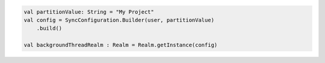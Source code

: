 .. code-block:: kotlin

   val partitionValue: String = "My Project"
   val config = SyncConfiguration.Builder(user, partitionValue)
       .build()

   val backgroundThreadRealm : Realm = Realm.getInstance(config)
